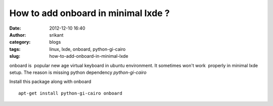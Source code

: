 How to add onboard in minimal lxde ?
####################################
:date: 2012-12-10 16:40
:author: srikant
:category: blogs
:tags: linux, lxde, onboard, python-gi-cairo
:slug: how-to-add-onboard-in-minimal-lxde

onboard is  popular new age virtual keyboard in ubuntu environment. It
sometimes won't work  properly in minimal lxde setup. The reason is
missing python dependency *python-gi-cairo*

Install this package along with onboard ::

    apt-get install python-gi-cairo onboard
